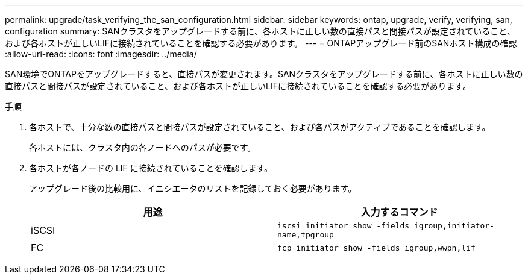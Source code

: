 ---
permalink: upgrade/task_verifying_the_san_configuration.html 
sidebar: sidebar 
keywords: ontap, upgrade, verify, verifying, san, configuration 
summary: SANクラスタをアップグレードする前に、各ホストに正しい数の直接パスと間接パスが設定されていること、および各ホストが正しいLIFに接続されていることを確認する必要があります。 
---
= ONTAPアップグレード前のSANホスト構成の確認
:allow-uri-read: 
:icons: font
:imagesdir: ../media/


[role="lead"]
SAN環境でONTAPをアップグレードすると、直接パスが変更されます。SANクラスタをアップグレードする前に、各ホストに正しい数の直接パスと間接パスが設定されていること、および各ホストが正しいLIFに接続されていることを確認する必要があります。

.手順
. 各ホストで、十分な数の直接パスと間接パスが設定されていること、および各パスがアクティブであることを確認します。
+
各ホストには、クラスタ内の各ノードへのパスが必要です。

. 各ホストが各ノードの LIF に接続されていることを確認します。
+
アップグレード後の比較用に、イニシエータのリストを記録しておく必要があります。

+
[cols="2*"]
|===
| 用途 | 入力するコマンド 


 a| 
iSCSI
 a| 
`iscsi initiator show -fields igroup,initiator-name,tpgroup`



 a| 
FC
 a| 
`fcp initiator show -fields igroup,wwpn,lif`

|===

